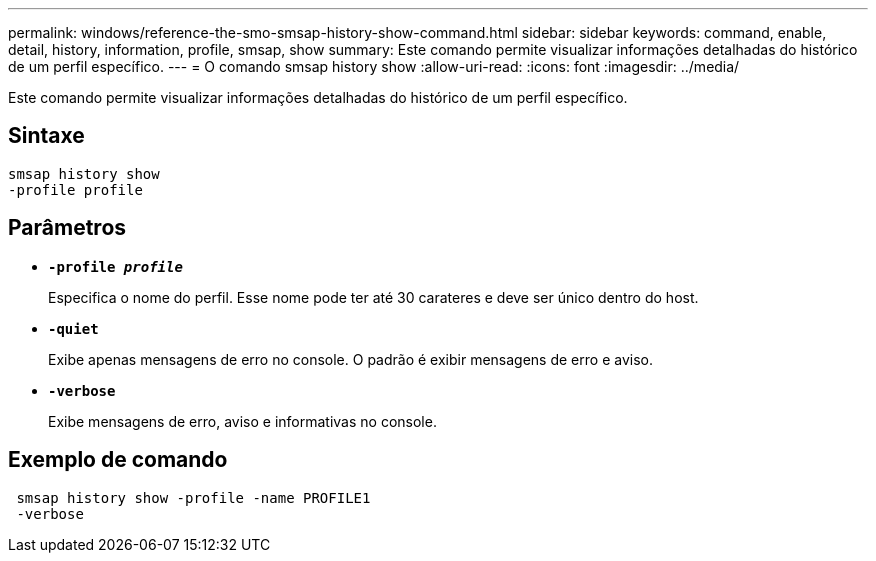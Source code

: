 ---
permalink: windows/reference-the-smo-smsap-history-show-command.html 
sidebar: sidebar 
keywords: command, enable, detail, history, information, profile, smsap, show 
summary: Este comando permite visualizar informações detalhadas do histórico de um perfil específico. 
---
= O comando smsap history show
:allow-uri-read: 
:icons: font
:imagesdir: ../media/


[role="lead"]
Este comando permite visualizar informações detalhadas do histórico de um perfil específico.



== Sintaxe

[listing]
----

smsap history show
-profile profile
----


== Parâmetros

* *`-profile _profile_`*
+
Especifica o nome do perfil. Esse nome pode ter até 30 carateres e deve ser único dentro do host.

* *`-quiet`*
+
Exibe apenas mensagens de erro no console. O padrão é exibir mensagens de erro e aviso.

* *`-verbose`*
+
Exibe mensagens de erro, aviso e informativas no console.





== Exemplo de comando

[listing]
----
 smsap history show -profile -name PROFILE1
 -verbose
----